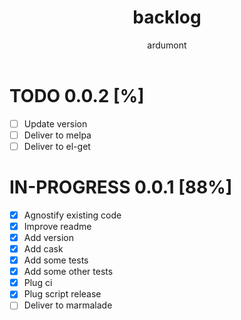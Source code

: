 #+title: backlog
#+author: ardumont

* TODO 0.0.2 [%]
- [ ] Update version
- [ ] Deliver to melpa
- [ ] Deliver to el-get

* IN-PROGRESS 0.0.1 [88%]
- [X] Agnostify existing code
- [X] Improve readme
- [X] Add version
- [X] Add cask
- [X] Add some tests
- [X] Add some other tests
- [X] Plug ci
- [X] Plug script release
- [ ] Deliver to marmalade
